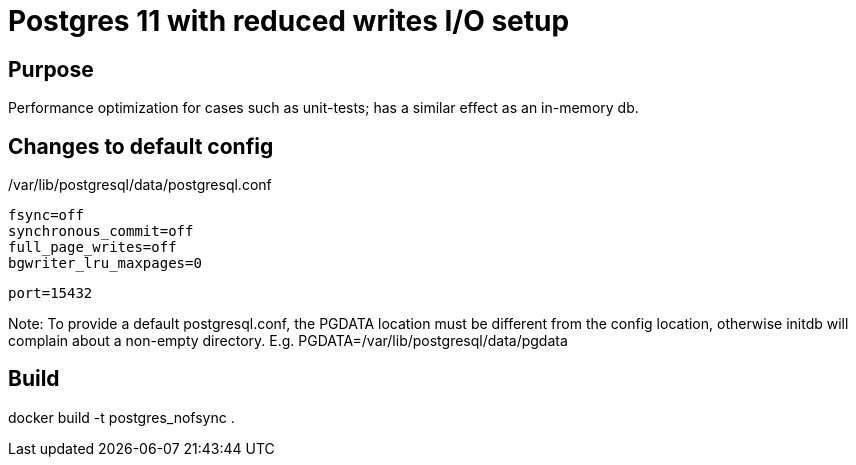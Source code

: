= Postgres 11 with reduced writes I/O setup

== Purpose

Performance optimization for cases such as unit-tests; has a similar effect as an in-memory db.

== Changes to default config

/var/lib/postgresql/data/postgresql.conf

    fsync=off
    synchronous_commit=off
    full_page_writes=off
    bgwriter_lru_maxpages=0


    port=15432

Note: To provide a default postgresql.conf, the PGDATA location must be different from the config location,
otherwise initdb will complain about a non-empty directory. E.g. PGDATA=/var/lib/postgresql/data/pgdata

== Build

docker build -t postgres_nofsync .
